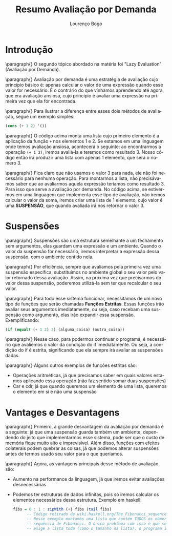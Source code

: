 #+TITLE: Resumo Avaliação por Demanda
#+AUTHOR: Lourenço Bogo

#+EMAIL: louhmmsb@usp.br
#+LANGUAGE: pt-br

#+LATEX_HEADER: \usepackage[hyperref, x11names]{xcolor}
#+LATEX_HEADER: \hypersetup{colorlinks = true, urlcolor = SteelBlue4, linkcolor = black}
#+LATEX_HEADER: \usepackage[AUTO]{babel}
#+LATEX_HEADER: \usepackage{geometry}
#+LATEX_HEADER: \geometry{verbose,a4paper,left=2cm,top=2cm,right=3cm,bottom=3cm}
#+latex_class_options: [11pt]

\newpage

* Introdução
\paragraph{} O segundo tópico abordado na matéria foi "Lazy Evaluation" (Avaliação por Demanda).

\paragraph{} Avaliação por demanda é uma estratégia de avaliação cujo princípio básico é: apenas calcular o valor de uma expressão quando
esse valor for necessário. É o contrário do que vínhamos aprendendo até agora, que era avaliação ansiosa, cujo princípio é avaliar uma
expressão na primeira vez que ela for encontrada.

\paragraph{} Para ilustrar a diferença entre esses dois métodos de avaliação, segue um exemplo simples:

#+begin_src scheme
(cons (+ 1 2) '())
#+end_src

\paragraph{} O código acima monta uma lista cujo primeiro elemento é a aplicação da função ~+~ nos elementos 1 e 2. Se estamos em uma linguagem onde temos
avaliação ansiosa, acontecerá o seguinte: ao encontrarmos a operação ~(+ 1 2)~, iremos avaliá-la e teremos como resultado 3. Nosso código
então irá produzir uma lista com apenas 1 elemento, que será o número 3.

\paragraph{} Fica claro que não usamos o valor 3 para nada, ele não foi necessário para nenhuma operação. Para montarmos a lista, não precisávamos saber
que ao avaliarmos aquela expressão teríamos como resultado 3. Para isso que serve a avaliação por demanda. No código acima, se estivermos
em uma linguagem que implementa esse tipo de avaliação, não iremos calcular o valor da soma, iremos criar uma lista de 1 elemento, cujo
valor é uma *SUSPENSÃO*, que quando avaliada irá nos retornar o valor 3.

* Suspensões
\paragraph{} Suspensões são uma estrutura semelhante a um fechamento sem argumentos, elas guardam uma expressão e um ambiente. Quando o
valor da suspensão for necessário, iremos interpretar a expressão dessa suspensão, com o ambiente contido nela.

\paragraph{} Por eficiência, sempre que avaliamos pela primeira vez uma suspensão específica, substituímos no ambiente global o seu valor
pelo valor retornado dessa avaliação. Assim, na próxima vez que precisarmos do valor dessa suspensão, poderemos utilizá-la sem ter que
recalcular o seu valor.

\paragraph{} Para todo esse sistema funcionar, necessitamos de um novo tipo de funções que serão chamadas *Funções Estritas*. Essas funções
irão avaliar seus argumentos imediatamente, ou seja, caso recebam uma suspensão como argumento, elas irão expandir essa suspensão.
Exemplificando:

#+begin_src scheme
(if (equal? (+ 1 2) 3) (alguma_coisa) (outra_coisa))
#+end_src

\paragraph{} Nesse caso, para podermos continuar o programa, é necessário que avaliemos o valor da condição do if imediatamente. Ou seja,
a condição do if é estrita, significando que ela sempre irá avaliar as suspensões dadas.

\paragraph{} Alguns outros exemplos de funções estritas são:

- Operações aritméticas, já que precisamos saber em quais valores estamos aplicando essa operação (não faz sentido somar duas suspensões)
- Car e cdr, já que quando queremos um elemento de uma lista, queremos o elemento em si e não uma suspensão

* Vantages e Desvantagens
\paragraph{} Primeiro, a grande desvantagem da avaliação por demanda é a seguinte: já que uma suspensão guarda também um ambiente,
dependendo do jeito que implementarmos esse sistema, pode ser que o custo de memória fique muito alto e imprevisível. Além disso, funções
com efeitos colaterais podem quebrar as coisas, já que podemos alterar suspensões antes de termos usado seu valor para o que queríamos.

\paragraph{} Agora, as vantagens principais desse método de avaliação são:

- Aumento na performance da linguagem, já que iremos evitar avaliações desnecessárias
- Podemos ter estruturas de dados infinitas, pois só iremos calcular os elementos necessários dessa estrutura. Exemplo em haskell:
  #+begin_src haskell
fibs = 0 : 1 : zipWith (+) fibs (tail fibs)
      -- Código retirado de wiki.haskell.org/The_Fibonacci_sequence
      -- Nesse exemplo montamos uma lista que contém TODOS os números da
      -- sequência de Fibonacci. O único problema com isso é que se pedirmos algo que
      -- exige a lista toda (como o tamanho da lista), o programa irá quebrar.
  #+end_src
